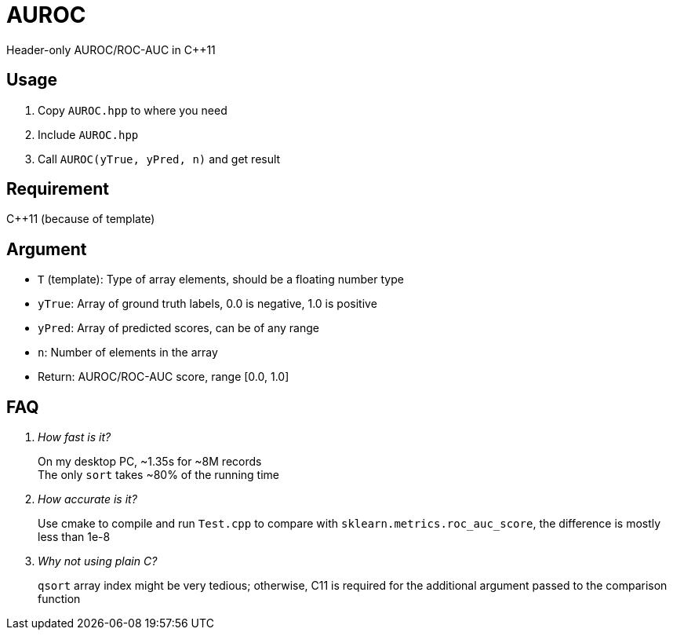 = AUROC

Header-only AUROC/ROC-AUC in C++11

== Usage

. Copy `AUROC.hpp` to where you need
. Include `AUROC.hpp`
. Call `AUROC(yTrue, yPred, n)` and get result

== Requirement

C++11 (because of template)

== Argument

* `T` (template): Type of array elements, should be a floating number type
* `yTrue`: Array of ground truth labels, 0.0 is negative, 1.0 is positive
* `yPred`: Array of predicted scores, can be of any range
* `n`: Number of elements in the array
* Return: AUROC/ROC-AUC score, range [0.0, 1.0]

== FAQ

[qanda]
How fast is it?::
On my desktop PC, ~1.35s for ~8M records +
The only `sort` takes ~80% of the running time

How accurate is it?::
Use cmake to compile and run `Test.cpp` to compare with `sklearn.metrics.roc_auc_score`, the difference is mostly less than 1e-8

Why not using plain C?::
`qsort` array index might be very tedious; otherwise, C11 is required for the additional argument passed to the comparison function
